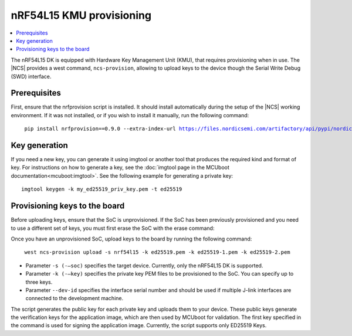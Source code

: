 .. _ug_nrf54l_developing_provision_kmu:


nRF54L15 KMU provisioning
#########################

.. contents::
   :local:
   :depth: 2

The nRF54L15 DK is equipped with Hardware Key Management Unit (KMU), that requires provisioning when in use.
The |NCS| provides a west command, ``ncs-provision``, allowing to upload keys to the device though the Serial Write Debug (SWD) interface.

Prerequisites
*************

First, ensure that the nrfprovision script is installed.
It should install automatically during the setup of the |NCS| working environment.
If it was not installed, or if you wish to install it manually, run the following command:

.. parsed-literal::
   :class: highlight

    pip install nrfprovision==0.9.0 --extra-index-url https://files.nordicsemi.com/artifactory/api/pypi/nordic-pypi/simple


Key generation
**************

If you need a new key, you can generate it using imgtool or another tool that produces the required kind and format of key.
For instructions on how to generate a key, see the :doc:`imgtool page in the MCUboot documentation<mcuboot:imgtool>`.
See the following example for generating a private key:

.. parsed-literal::
   :class: highlight

   imgtool keygen -k my_ed25519_priv_key.pem -t ed25519

Provisioning keys to the board
******************************

Before uploading keys, ensure that the SoC is unprovisioned.
If the SoC has been previously provisioned and you need to use a different set of keys, you must first erase the SoC with the erase command:

.. tabs::

    .. group-tab:: erase using nrfutil

      .. parsed-literal::
         :class: highlight

          nrfutil device erase

    .. group-tab:: erase using nrfjprog

      .. parsed-literal::
         :class: highlight

          nrfjprog --eraseall

Once you have an unprovisioned SoC, upload keys to the board by running the following command:

.. parsed-literal::
   :class: highlight

    west ncs-provision upload -s nrf54l15 -k ed25519.pem -k ed25519-1.pem -k ed25519-2.pem

* Parameter ``-s (-–soc)`` specifies the target device.
  Currently, only the nRF54L15 DK is supported.

* Parameter ``-k (-–key)`` specifies the private key PEM files to be provisioned to the SoC.
  You can specify up to three keys.

* Parameter ``--dev-id`` specifies the interface serial number and should be used if multiple J-link interfaces are connected to the development machine.

The script generates the public key for each private key and uploads them to your device.
These public keys generate the verification keys for the application image, which are then used by MCUboot for validation.
The first key specified in the command is used for signing the application image.
Currently, the script supports only ED25519 Keys.
